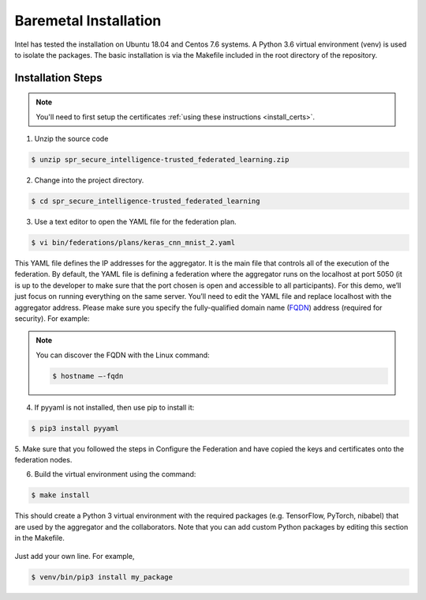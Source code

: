 .. # Copyright (C) 2020 Intel Corporation
.. # Licensed subject to the terms of the separately executed evaluation license agreement between Intel Corporation and you.

**********************
Baremetal Installation
**********************

Intel has tested the installation on Ubuntu 18.04 and Centos 7.6 systems.
A Python 3.6 virtual environment (venv) is used to isolate the packages.
The basic installation is via the Makefile included in the root directory
of the repository.

Installation Steps
##################

.. note::
   You'll need to first setup the certificates :ref:`using these instructions <install_certs>`.

1.	Unzip the source code

.. code-block:: console

   $ unzip spr_secure_intelligence-trusted_federated_learning.zip

2.	Change into the project directory.

.. code-block:: console

   $ cd spr_secure_intelligence-trusted_federated_learning

3.	Use a text editor to open the YAML file for the federation plan.

.. code-block:: console

   $ vi bin/federations/plans/keras_cnn_mnist_2.yaml

This YAML file defines the IP addresses for the aggregator. It is the main
file that controls all of the execution of the federation.
By default, the YAML file is defining a federation where the aggregator
runs on the localhost at port 5050 (it is up to the developer
to make sure that the port chosen is open and accessible to all participants).
For this demo, we’ll just focus on running everything on the same server.
You’ll need to edit the YAML file and replace localhost with the
aggregator address. Please make sure you specify the fully-qualified
domain name (`FQDN <https://en.wikipedia.org/wiki/Fully_qualified_domain_name>`_)
address (required for security). For example:

.. note::
   You can discover the FQDN with the Linux command:

   .. code-block:: console

     $ hostname –-fqdn


4.	If pyyaml is not installed, then use pip to install it:

.. code-block:: console

   $ pip3 install pyyaml

5.	Make sure that you followed the steps in Configure the Federation and
have copied the keys and certificates onto the federation nodes.

6.	Build the virtual environment using the command:

.. code-block:: console

   $ make install

This should create a Python 3 virtual environment with the required
packages (e.g. TensorFlow, PyTorch, nibabel) that are used by
the aggregator and the collaborators. Note that you can add custom
Python packages by editing this section in the Makefile.

.. figure:: images/custom_packages.png
   How to install a custom package in the virtual environment.

Just add your own line. For example,

.. code-block:: console

   $ venv/bin/pip3 install my_package 
